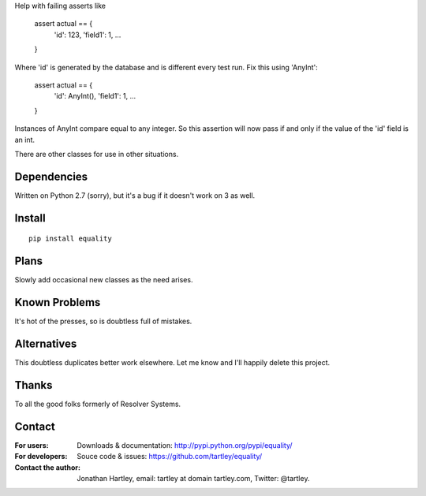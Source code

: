 Help with failing asserts like

    assert actual == {
        'id': 123,
        'field1': 1,
        ...
    }

Where 'id' is generated by the database and is different every test run.
Fix this using 'AnyInt':

    assert actual == {
        'id': AnyInt(),
        'field1': 1,
        ...
    }

Instances of AnyInt compare equal to any integer. So this assertion will
now pass if and only if the value of the 'id' field is an int.

There are other classes for use in other situations.

Dependencies
------------

Written on Python 2.7 (sorry),
but it's a bug if it doesn't work on 3 as well.

Install
-------

::

    pip install equality

Plans
-----

Slowly add occasional new classes as the need arises.

Known Problems
--------------

It's hot of the presses, so is doubtless full of mistakes.

Alternatives
------------

This doubtless duplicates better work elsewhere. Let me know and I'll
happily delete this project.

Thanks
------

To all the good folks formerly of Resolver Systems.

Contact
-------

:For users: Downloads & documentation:
    http://pypi.python.org/pypi/equality/

:For developers: Souce code & issues:
    https://github.com/tartley/equality/

:Contact the author:
    Jonathan Hartley, email: tartley at domain tartley.com, Twitter: @tartley.



